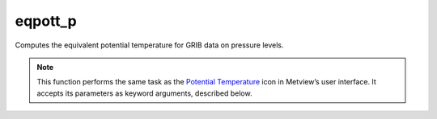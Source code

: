 
eqpott_p
=========================

.. container::
    
    .. container:: leftside

        .. image:: /_static/POTTF.png
           :width: 48px

    .. container:: rightside

		Computes the equivalent potential temperature for GRIB data on pressure levels.


		.. note:: This function performs the same task as the `Potential Temperature <https://confluence.ecmwf.int/display/METV/Potential+Temperature>`_ icon in Metview’s user interface. It accepts its parameters as keyword arguments, described below.


.. py:function:: eqpott_p(**kwargs)
  
    Computes the equivalent potential temperature for GRIB data on pressure levels.


    :param temperature: Specifies the temperature GRIB fields on pressure levels.
    :type temperature: :class:`Fieldset`

    :param humidity: Specifies the specific humidity GRIB fields on model levels.
    :type humidity: :class:`Fieldset`

    :rtype: :class:`Fieldset`


.. mv-minigallery:: eqpott_p

